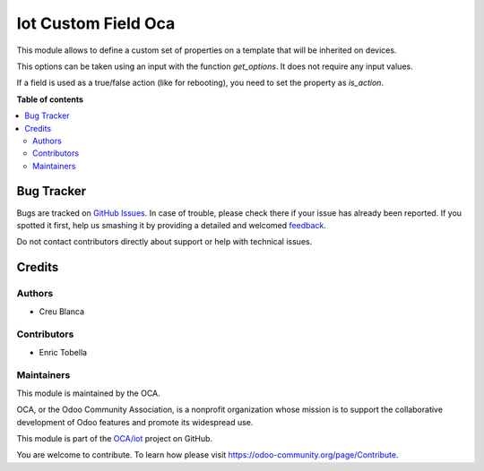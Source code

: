 ====================
Iot Custom Field Oca
====================

.. !!!!!!!!!!!!!!!!!!!!!!!!!!!!!!!!!!!!!!!!!!!!!!!!!!!!
   !! This file is generated by oca-gen-addon-readme !!
   !! changes will be overwritten.                   !!
   !!!!!!!!!!!!!!!!!!!!!!!!!!!!!!!!!!!!!!!!!!!!!!!!!!!!

.. |badge1| image:: https://img.shields.io/badge/maturity-Beta-yellow.png
    :target: https://odoo-community.org/page/development-status
    :alt: Beta
.. |badge2| image:: https://img.shields.io/badge/licence-AGPL--3-blue.png
    :target: http://www.gnu.org/licenses/agpl-3.0-standalone.html
    :alt: License: AGPL-3
.. |badge3| image:: https://img.shields.io/badge/github-OCA%2Fiot-lightgray.png?logo=github
    :target: https://github.com/OCA/iot/tree/13.0/iot_option_oca
    :alt: OCA/iot
.. |badge4| image:: https://img.shields.io/badge/weblate-Translate%20me-F47D42.png
    :target: https://translation.odoo-community.org/projects/iot-13-0/iot-13-0-iot_option_oca
    :alt: Translate me on Weblate
.. |badge5| image:: https://img.shields.io/badge/runbot-Try%20me-875A7B.png
    :target: https://runbot.odoo-community.org/runbot/269/13.0
    :alt: Try me on Runbot

|badge1| |badge2| |badge3| |badge4| |badge5| 

This module allows to define a custom set of properties on a template that will be
inherited on devices.

This options can be taken using an input with the function `get_options`.
It does not require any input values.

If a field is used as a true/false action (like for rebooting), you need to set the
property as `is_action`.

**Table of contents**

.. contents::
   :local:

Bug Tracker
===========

Bugs are tracked on `GitHub Issues <https://github.com/OCA/iot/issues>`_.
In case of trouble, please check there if your issue has already been reported.
If you spotted it first, help us smashing it by providing a detailed and welcomed
`feedback <https://github.com/OCA/iot/issues/new?body=module:%20iot_option_oca%0Aversion:%2013.0%0A%0A**Steps%20to%20reproduce**%0A-%20...%0A%0A**Current%20behavior**%0A%0A**Expected%20behavior**>`_.

Do not contact contributors directly about support or help with technical issues.

Credits
=======

Authors
~~~~~~~

* Creu Blanca

Contributors
~~~~~~~~~~~~

* Enric Tobella

Maintainers
~~~~~~~~~~~

This module is maintained by the OCA.

.. image:: https://odoo-community.org/logo.png
   :alt: Odoo Community Association
   :target: https://odoo-community.org

OCA, or the Odoo Community Association, is a nonprofit organization whose
mission is to support the collaborative development of Odoo features and
promote its widespread use.

This module is part of the `OCA/iot <https://github.com/OCA/iot/tree/13.0/iot_option_oca>`_ project on GitHub.

You are welcome to contribute. To learn how please visit https://odoo-community.org/page/Contribute.
